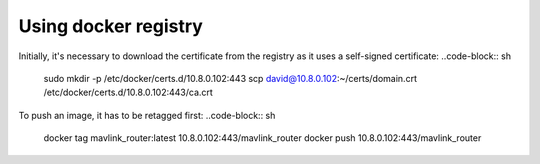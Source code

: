 Using docker registry
=====================

Initially, it's necessary to download the certificate from the registry as it uses a self-signed certificate:
..code-block:: sh
   sudo mkdir -p /etc/docker/certs.d/10.8.0.102:443
   scp david@10.8.0.102:~/certs/domain.crt /etc/docker/certs.d/10.8.0.102\:443/ca.crt

To push an image, it has to be retagged first:
..code-block:: sh
   docker tag mavlink_router:latest 10.8.0.102:443/mavlink_router
   docker push 10.8.0.102:443/mavlink_router
   
